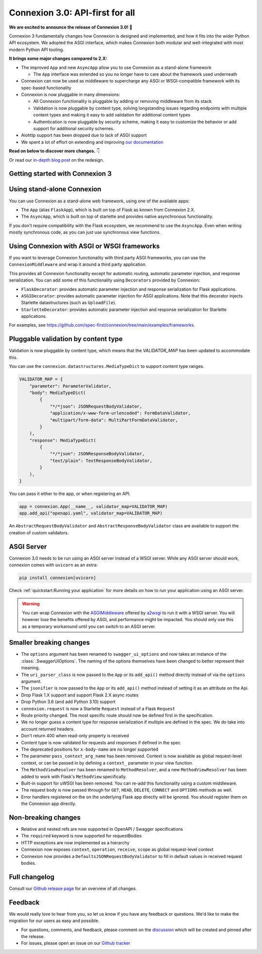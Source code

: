 Connexion 3.0: API-first for all
================================

**We are excited to announce the release of Connexion 3.0!** 🎉

Connexion 3 fundamentally changes how Connexion is designed and implemented, and how it
fits into the wider Python API ecosystem. We adopted the ASGI interface, which makes Connexion both
modular and well-integrated with most modern Python API tooling.

**It brings some major changes compared to 2.X:**

* The improved ``App`` and new ``AsyncApp`` allow you to use Connexion as a stand-alone framework

  * The ``App`` interface was extended so you no longer have to care about the framework used
    underneath

* Connexion can now be used as middleware to supercharge any ASGI or WSGI-compatible framework
  with its spec-based functionality
* Connexion is now pluggable in many dimensions:

  * All Connexion functionality is pluggable by adding or removing middleware from its stack
  * Validation is now pluggable by content type, solving longstanding issues regarding endpoints
    with multiple content types and making it easy to add validation for additional content types
  * Authentication is now pluggable by security scheme, making it easy to customize the behavior or
    add support for additional security schemes.

* Aiohttp support has been dropped due to lack of ASGI support
* We spent a lot of effort on extending and improving `our documentation`_

**Read on below to discover more changes.** 👇

Or read our `in-depth blog post`_ on the redesign.

.. _in-depth blog post: https://medium.com/@robbe.sneyders/a5dc17e81ff8?source=friends_link&sk=de5a7a67ccae8a03752f5e8e1dc68d48
.. _our documentation: https://connexion.readthedocs.io/en/stable/

Getting started with Connexion 3
--------------------------------

Using stand-alone Connexion
---------------------------

You can use Connexion as a stand-alone web framework, using one of the available apps:

* The ``App`` (alias ``FlaskApp``), which is built on top of Flask as known from Connexion 2.X.
* The ``AsyncApp``, which is built on top of starlette and provides native asynchronous functionality.

If you don't require compatibility with the Flask ecosystem, we recommend to use the ``AsyncApp``.
Even when writing mostly synchronous code, as you can just use synchronous view functions.

Using Connexion with ASGI or WSGI frameworks
--------------------------------------------

If you want to leverage Connexion functionality with third party ASGI frameworks, you can use the
``ConnexionMiddleware`` and wrap it around a third party application.

This provides all Connexion functionality except for automatic routing, automatic parameter injection,
and response serialization. You can add some of this functionality using ``Decorators`` provided by
Connexion:

* ``FlaskDecorator``: provides automatic parameter injection and response serialization for Flask
  applications.
* ``ASGIDecorator``: provides automatic parameter injection for ASGI applications. Note that this
  decorator injects Starlette datastructures (such as ``UploadFile``).
* ``StarletteDecorator``: provides automatic parameter injection and response serialization for
  Starlette applications.

For examples, see https://github.com/spec-first/connexion/tree/main/examples/frameworks.

Pluggable validation by content type
------------------------------------

Validation is now pluggable by content type, which means that the `VALIDATOR_MAP` has been updated
to accommodate this.

You can use the ``connexion.datastructures.MediaTypeDict`` to support content type ranges.

.. code-block:: python

    VALIDATOR_MAP = {
        "parameter": ParameterValidator,
        "body": MediaTypeDict(
            {
                "*/*json": JSONRequestBodyValidator,
                "application/x-www-form-urlencoded": FormDataValidator,
                "multipart/form-data": MultiPartFormDataValidator,
            }
        ),
        "response": MediaTypeDict(
            {
                "*/*json": JSONResponseBodyValidator,
                "text/plain": TextResponseBodyValidator,
            }
        ),
    }

You can pass it either to the app, or when registering an API.

.. code-block:: python

    app = connexion.App(__name__, validator_map=VALIDATOR_MAP)
    app.add_api("openapi.yaml", validator_map=VALIDATOR_MAP)

An ``AbstractRequestBodyValidator`` and ``AbstractResponseBodyValidator`` class are available to
support the creation of custom validators.

ASGI Server
-----------

Connexion 3.0 needs to be run using an ASGI server instead of a WSGI server. While any ASGI server
should work, connexion comes with ``uvicorn`` as an extra:

.. code-block:: bash

    pip install connexion[uvicorn]

Check :ref:`quickstart:Running your application` for more details on how to run your application
using an ASGI server.

.. warning::

    You can wrap Connexion with the `ASGIMiddleware`_ offered by `a2wsgi`_ to run it with a WSGI
    server. You will however lose the benefits offered by ASGI, and performance might be
    impacted. You should only use this as a temporary workaround until you can switch to an ASGI
    server.

.. _ASGIMiddleware: https://github.com/abersheeran/a2wsgi#convert-asgi-app-to-wsgi-app
.. _a2wsgi: https://github.com/abersheeran/a2wsgi

Smaller breaking changes
------------------------

* The ``options`` argument has been renamed to ``swagger_ui_options`` and now takes an instance
  of the :class:`.SwaggerUIOptions`. The naming of the options themselves have been changed to
  better represent their meaning.
* The ``uri_parser_class`` is now passed to the ``App`` or its ``add_api()`` method directly
  instead of via the ``options`` argument.
* The ``jsonifier`` is now passed to the ``App`` or its ``add_api()`` method instead of setting it
  as an attribute on the Api.
* Drop Flask 1.X support and support Flask 2.X async routes
* Drop Python 3.6 (and add Python 3.10) support
* ``connexion.request`` is now a Starlette ``Request`` instead of a Flask ``Request``
* Route priority changed. The most specific route should now be defined first in the specification.
* We no longer guess a content type for response serialization if multiple are defined in the spec.
  We do take into account returned headers.
* Don't return 400 when read-only property is received
* Content type is now validated for requests and responses if defined in the spec
* The deprecated positions for ``x-body-name`` are no longer supported
* The parameter ``pass_context_arg_name`` has been removed. Context is now available as global
  request-level context, or can be passed in by defining a ``context_`` parameter in your view function.
* The ``MethodViewResolver`` has been renamed to ``MethodResolver``, and a new ``MethodViewResolver``
  has been added to work with Flask's ``MethodView`` specifically.
* Built-in support for uWSGI has been removed. You can re-add this functionality using a custom middleware.
* The request body is now passed through for ``GET``, ``HEAD``, ``DELETE``, ``CONNECT`` and ``OPTIONS`` methods as well.
* Error handlers registered on the on the underlying Flask app directly will be ignored. You
  should register them on the Connexion app directly.


Non-breaking changes
--------------------

* Relative and nested refs are now supported in OpenAPI / Swagger specifications
* The ``required`` keyword is now supported for requestBodies
* HTTP exceptions are now implemented as a hierarchy
* Connexion now exposes ``context``, ``operation``, ``receive``, ``scope`` as global request-level context
* Connexion now provides a ``DefaultsJSONRequestBodyValidator`` to fill in default values in received
  request bodies.

Full changelog
--------------

Consult our `Github release page`_ for an overview of all changes.

.. _Github release page: https://github.com/spec-first/connexion/releases/tag/3.0.0

Feedback
--------

We would really love to hear from you, so let us know if you have any feedback or questions. We'd
like to make the migration for our users as easy and possible.

* For questions, comments, and feedback, please comment on the `discussion`_ which will be
  created and pinned after the release.
* For issues, please open an issue on our `Github tracker`_

.. _discussion: https://github.com/spec-first/connexion/discussions
.. _Github tracker: https://github.com/spec-first/connexion/issues